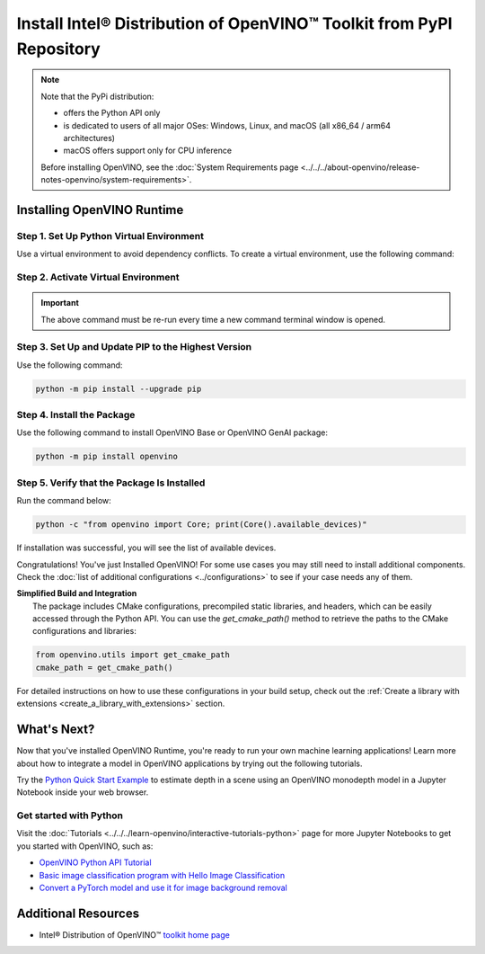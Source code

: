 Install Intel® Distribution of OpenVINO™ Toolkit from PyPI Repository
========================================================================


.. meta::
   :description: Learn how to install OpenVINO™ Runtime on Windows, Linux, and
                 macOS operating systems, using a PyPi package.


.. note::

   Note that the PyPi distribution:

   * offers the Python API only
   * is dedicated to users of all major OSes: Windows, Linux, and macOS
     (all x86_64 / arm64 architectures)
   * macOS offers support only for CPU inference

   Before installing OpenVINO, see the
   :doc:`System Requirements page <../../../about-openvino/release-notes-openvino/system-requirements>`.

Installing OpenVINO Runtime
###########################

Step 1. Set Up Python Virtual Environment
+++++++++++++++++++++++++++++++++++++++++

Use a virtual environment to avoid dependency conflicts.
To create a virtual environment, use the following command:

.. tab-set::

    .. tab-item:: Windows
       :sync: windows

       .. code-block:: sh

          python -m venv openvino_env

    .. tab-item:: Linux and macOS
       :sync: linux-and-macos

       .. code-block:: sh

          python3 -m venv openvino_env


Step 2. Activate Virtual Environment
++++++++++++++++++++++++++++++++++++


.. tab-set::

    .. tab-item:: Windows
       :sync: windows

       .. code-block:: sh

          openvino_env\Scripts\activate

    .. tab-item:: Linux and macOS
       :sync: linux-and-macos

       .. code-block:: sh

          source openvino_env/bin/activate


.. important::

   The above command must be re-run every time a new command terminal window is opened.


Step 3. Set Up and Update PIP to the Highest Version
++++++++++++++++++++++++++++++++++++++++++++++++++++

Use the following command:

.. code-block:: sh

   python -m pip install --upgrade pip


Step 4. Install the Package
+++++++++++++++++++++++++++

Use the following command to install OpenVINO Base or OpenVINO GenAI package:

.. code-block:: python

   python -m pip install openvino

Step 5. Verify that the Package Is Installed
++++++++++++++++++++++++++++++++++++++++++++

Run the command below:

.. code-block:: sh

   python -c "from openvino import Core; print(Core().available_devices)"

If installation was successful, you will see the list of available devices.


Congratulations! You've just Installed OpenVINO! For some use cases you may still
need to install additional components. Check the
:doc:`list of additional configurations <../configurations>`
to see if your case needs any of them.






| **Simplified Build and Integration**
|   The package includes CMake configurations, precompiled static libraries, and headers, which
    can be easily accessed through the Python API. You can use the `get_cmake_path()` method to
    retrieve the paths to the CMake configurations and libraries:

.. code-block:: python

   from openvino.utils import get_cmake_path
   cmake_path = get_cmake_path()

For detailed instructions on how to use these configurations in your build setup, check out the
:ref:`Create a library with extensions <create_a_library_with_extensions>` section.







What's Next?
####################

Now that you've installed OpenVINO Runtime, you're ready to run your own machine learning
applications! Learn more about how to integrate a model in OpenVINO applications by trying out
the following tutorials.

.. image:: https://user-images.githubusercontent.com/15709723/127752390-f6aa371f-31b5-4846-84b9-18dd4f662406.gif
   :width: 400

Try the `Python Quick Start Example <https://docs.openvino.ai/2025/notebooks/vision-monodepth-with-output.html>`__
to estimate depth in a scene using an OpenVINO monodepth model in a Jupyter Notebook inside
your web browser.


Get started with Python
+++++++++++++++++++++++

Visit the :doc:`Tutorials <../../../learn-openvino/interactive-tutorials-python>` page for more
Jupyter Notebooks to get you started with OpenVINO, such as:

* `OpenVINO Python API Tutorial <https://docs.openvino.ai/2025/notebooks/openvino-api-with-output.html>`__
* `Basic image classification program with Hello Image Classification <https://docs.openvino.ai/2025/notebooks/hello-world-with-output.html>`__
* `Convert a PyTorch model and use it for image background removal <https://docs.openvino.ai/2025/notebooks/vision-background-removal-with-output.html>`__



Additional Resources
####################

- Intel® Distribution of OpenVINO™ `toolkit home page <https://software.intel.com/en-us/openvino-toolkit>`__
